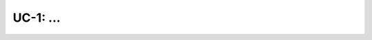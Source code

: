 ===============================================
UC-1: ...
===============================================

